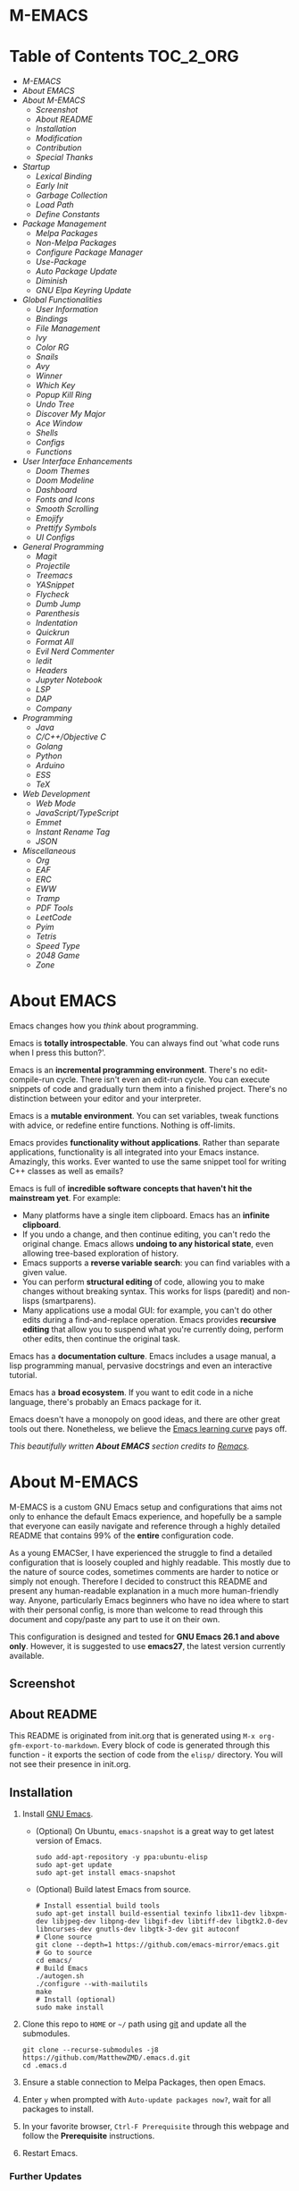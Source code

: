 #+OPTIONS: toc:nil
#+EXPORT_FILE_NAME: README
* M-EMACS
* Table of Contents                                               :TOC_2_ORG:
- [[M-EMACS][M-EMACS]]
- [[About EMACS][About EMACS]]
- [[About M-EMACS][About M-EMACS]]
  - [[Screenshot][Screenshot]]
  - [[About README][About README]]
  - [[Installation][Installation]]
  - [[Modification][Modification]]
  - [[Contribution][Contribution]]
  - [[Special Thanks][Special Thanks]]
- [[Startup][Startup]]
  - [[Lexical Binding][Lexical Binding]]
  - [[Early Init][Early Init]]
  - [[Garbage Collection][Garbage Collection]]
  - [[Load Path][Load Path]]
  - [[Define Constants][Define Constants]]
- [[Package Management][Package Management]]
  - [[Melpa Packages][Melpa Packages]]
  - [[Non-Melpa Packages][Non-Melpa Packages]]
  - [[Configure Package Manager][Configure Package Manager]]
  - [[Use-Package][Use-Package]]
  - [[Auto Package Update][Auto Package Update]]
  - [[Diminish][Diminish]]
  - [[GNU Elpa Keyring Update][GNU Elpa Keyring Update]]
- [[Global Functionalities][Global Functionalities]]
  - [[User Information][User Information]]
  - [[Bindings][Bindings]]
  - [[File Management][File Management]]
  - [[Ivy][Ivy]]
  - [[Color RG][Color RG]]
  - [[Snails][Snails]]
  - [[Avy][Avy]]
  - [[Winner][Winner]]
  - [[Which Key][Which Key]]
  - [[Popup Kill Ring][Popup Kill Ring]]
  - [[Undo Tree][Undo Tree]]
  - [[Discover My Major][Discover My Major]]
  - [[Ace Window][Ace Window]]
  - [[Shells][Shells]]
  - [[Configs][Configs]]
  - [[Functions][Functions]]
- [[User Interface Enhancements][User Interface Enhancements]]
  - [[Doom Themes][Doom Themes]]
  - [[Doom Modeline][Doom Modeline]]
  - [[Dashboard][Dashboard]]
  - [[Fonts and Icons][Fonts and Icons]]
  - [[Smooth Scrolling][Smooth Scrolling]]
  - [[Emojify][Emojify]]
  - [[Prettify Symbols][Prettify Symbols]]
  - [[UI Configs][UI Configs]]
- [[General Programming][General Programming]]
  - [[Magit][Magit]]
  - [[Projectile][Projectile]]
  - [[Treemacs][Treemacs]]
  - [[YASnippet][YASnippet]]
  - [[Flycheck][Flycheck]]
  - [[Dumb Jump][Dumb Jump]]
  - [[Parenthesis][Parenthesis]]
  - [[Indentation][Indentation]]
  - [[Quickrun][Quickrun]]
  - [[Format All][Format All]]
  - [[Evil Nerd Commenter][Evil Nerd Commenter]]
  - [[Iedit][Iedit]]
  - [[Headers][Headers]]
  - [[Jupyter Notebook][Jupyter Notebook]]
  - [[LSP][LSP]]
  - [[DAP][DAP]]
  - [[Company][Company]]
- [[Programming][Programming]]
  - [[Java][Java]]
  - [[C/C++/Objective C][C/C++/Objective C]]
  - [[Golang][Golang]]
  - [[Python][Python]]
  - [[Arduino][Arduino]]
  - [[ESS][ESS]]
  - [[TeX][TeX]]
- [[Web Development][Web Development]]
  - [[Web Mode][Web Mode]]
  - [[JavaScript/TypeScript][JavaScript/TypeScript]]
  - [[Emmet][Emmet]]
  - [[Instant Rename Tag][Instant Rename Tag]]
  - [[JSON][JSON]]
- [[Miscellaneous][Miscellaneous]]
  - [[Org][Org]]
  - [[EAF][EAF]]
  - [[ERC][ERC]]
  - [[EWW][EWW]]
  - [[Tramp][Tramp]]
  - [[PDF Tools][PDF Tools]]
  - [[LeetCode][LeetCode]]
  - [[Pyim][Pyim]]
  - [[Tetris][Tetris]]
  - [[Speed Type][Speed Type]]
  - [[2048 Game][2048 Game]]
  - [[Zone][Zone]]

* About EMACS
  Emacs changes how you /think/ about programming.

  Emacs is *totally introspectable*. You can always find out 'what code runs when I press this button?'.

  Emacs is an *incremental programming environment*. There's no edit-compile-run cycle. There isn't even an edit-run cycle. You can execute snippets of code and gradually turn them into a finished project. There's no distinction between your editor and your interpreter.

  Emacs is a *mutable environment*. You can set variables, tweak functions with advice, or redefine entire functions. Nothing is off-limits.

  Emacs provides *functionality without applications*. Rather than separate applications, functionality is all integrated into your Emacs instance. Amazingly, this works. Ever wanted to use the same snippet tool for writing C++ classes as well as emails?

  Emacs is full of *incredible software concepts that haven't hit the mainstream yet*. For example:
  - Many platforms have a single item clipboard. Emacs has an *infinite clipboard*.
  - If you undo a change, and then continue editing, you can't redo the original change. Emacs allows *undoing to any historical state*, even allowing tree-based exploration of history.
  - Emacs supports a *reverse variable search*: you can find variables with a given value.
  - You can perform *structural editing* of code, allowing you to make changes without breaking syntax. This works for lisps (paredit) and non-lisps (smartparens).
  - Many applications use a modal GUI: for example, you can't do other edits during a find-and-replace operation. Emacs provides *recursive editing* that allow you to suspend what you're currently doing, perform other edits, then continue the original task.
  Emacs has a *documentation culture*. Emacs includes a usage manual, a lisp programming manual, pervasive docstrings and even an interactive tutorial.

  Emacs has a *broad ecosystem*. If you want to edit code in a niche language, there's probably an Emacs package for it.

  Emacs doesn't have a monopoly on good ideas, and there are other great tools out there. Nonetheless, we believe the [[https://i.stack.imgur.com/7Cu9Z.jpg][Emacs learning curve]] pays off.

  /This beautifully written *About EMACS* section credits to [[https://github.com/remacs/remacs][Remacs]]./
* About M-EMACS
  M-EMACS is a custom GNU Emacs setup and configurations that aims not only to enhance the default Emacs experience, and hopefully be a sample that everyone can easily navigate and reference through a highly detailed README that contains 99% of the *entire* configuration code.

  As a young EMACSer, I have experienced the struggle to find a detailed configuration that is loosely coupled and highly readable. This mostly due to the nature of source codes, sometimes comments are harder to notice or simply not enough. Therefore I decided to construct this README and present any human-readable explanation in a much more human-friendly way. Anyone, particularly Emacs beginners who have no idea where to start with their personal config, is more than welcome to read through this document and copy/paste any part to use it on their own.

  This configuration is designed and tested for *GNU Emacs 26.1 and above only*. However, it is suggested to use *emacs27*, the latest version currently available.
  #+INCLUDE: "~/.emacs.d/init.el" src emacs-lisp :range-begin "CheckVer" :range-end "-CheckVer" :lines "41-43"
** Screenshot
   [[file:images/Sample.png]]
** About README
   This README is originated from init.org that is generated using =M-x org-gfm-export-to-markdown=. Every block of code is generated through this function - it exports the section of code from the =elisp/= directory. You will not see their presence in init.org.
** Installation
   1. Install [[https://www.gnu.org/software/emacs/][GNU Emacs]].
      - (Optional) On Ubuntu, =emacs-snapshot= is a great way to get latest version of Emacs.
        #+BEGIN_SRC text
          sudo add-apt-repository -y ppa:ubuntu-elisp
          sudo apt-get update
          sudo apt-get install emacs-snapshot
        #+END_SRC
      - (Optional) Build latest Emacs from source.
        #+BEGIN_SRC text
          # Install essential build tools
          sudo apt-get install build-essential texinfo libx11-dev libxpm-dev libjpeg-dev libpng-dev libgif-dev libtiff-dev libgtk2.0-dev libncurses-dev gnutls-dev libgtk-3-dev git autoconf
          # Clone source
          git clone --depth=1 https://github.com/emacs-mirror/emacs.git
          # Go to source
          cd emacs/
          # Build Emacs
          ./autogen.sh
          ./configure --with-mailutils
          make
          # Install (optional)
          sudo make install
        #+END_SRC
   2. Clone this repo to =HOME= or =~/= path using [[https://git-scm.com/][git]] and update all the submodules.
      #+BEGIN_SRC text
        git clone --recurse-submodules -j8 https://github.com/MatthewZMD/.emacs.d.git
        cd .emacs.d
      #+END_SRC
   3. Ensure a stable connection to Melpa Packages, then open Emacs.
   4. Enter =y= when prompted with =Auto-update packages now?=, wait for all packages to install.
   5. In your favorite browser, =Ctrl-F Prerequisite= through this webpage and follow the *Prerequisite* instructions.
   6. Restart Emacs.
*** Further Updates
    I will be updating M-EMACS from time to time, it is best to =git pull= once a while to stay up to date.

    Please also execute =git submodule update --recursive --remote= to sync with all the submodules.
** Modification
   You have the permission to use, modify, distribute in any way you want.

   However, what is /free/ stays /free/. After all, this is [[file:LICENSE][GPL]].

   *Remember* you must manually sync this README with all the new changes you made by:
   1. Please do *NOT* edit this =README.md= file, edit =init.org= instead!
   2. If you add a new mode, create a new =<file-name>.el= file in =elisp/= directory.
   3. Put =(require '<file-name>)= in [[file:init.el][init.el]] accordingly.
   4. Add =#+INCLUDE: "~/.emacs.d/elisp/<place-holder>.el" src emacs-lisp :range-begin "<start-line-wrapper-exclusive>" :range-end "<end-line-wrapper-exclusive>"= in the appropriate section in =init.org=.
   5. Enter =C-x C-s= to save and update =:lines=. (if you don't see the updated effect, run =M-x update-includes= manually)
   6. Call =M-x org-gfm-export-to-markdown= to update =README.md= automatically.
** Contribution
   If you spotted a bug or you have any suggestions, please fill in an issue. If you have something to fix, feel free to create a pull request.
** Special Thanks
   Everyone starts somewhere, and I started here.
  - [[https://github.com/seagle0128/.emacs.d][Vincent Zhang's Centaur Emacs]]
  - [[https://github.com/hlissner/doom-emacs][Henrik Lissner's Doom Emacs]]
  - [[https://github.com/poncie/.emacs.d][Poncie Reyes's .emacs.d]]

* Startup
** Lexical Binding
   Use lexical-binding. [[https://nullprogram.com/blog/2016/12/22/][Why?]]
   #+BEGIN_QUOTE
   Until Emacs 24.1 (June 2012), Elisp only had dynamically scoped variables, a feature, mostly by accident, common to old lisp dialects. While dynamic scope has some selective uses, it’s widely regarded as a mistake for local variables, and virtually no other languages have adopted it.
   #+END_QUOTE
   #+INCLUDE: "~/.emacs.d/init.el" src emacs-lisp :lines "1-2"
** Early Init
   Emacs27 introduces =early-init.el=, which is run before =init.el=, before package and UI initialization happens.
*** Defer Garbage Collection
    Defer garbage collection further back in the startup process, according to [[https://github.com/hlissner/doom-emacs/wiki/FAQ#how-is-dooms-startup-so-fast][hlissner]].
    #+BEGIN_QUOTE
    The GC eats up quite a bit of time, easily doubling startup time. The trick is to turn up the memory threshold as early as possible.
    #+END_QUOTE
    #+INCLUDE: "~/.emacs.d/early-init.el" src emacs-lisp :range-begin "DeferGC" :range-end "-DeferGC"  :lines "42-43"
*** Disable =package-enable-at-startup=
    Package initialize occurs automatically, before =user-init-file= is loaded, but after =early-init-file=.
    We handle package initialization, so we must prevent Emacs from doing it early!
    #+INCLUDE: "~/.emacs.d/early-init.el" src emacs-lisp :range-begin "UnsetPES" :range-end "-UnsetPES"  :lines "46-47"
*** Unset =file-name-handler-alist=
    Every file opened and loaded by Emacs will run through this list to check for a proper handler for the file, but during startup, it won’t need any of them.
    #+INCLUDE: "~/.emacs.d/early-init.el" src emacs-lisp :range-begin "UnsetFNHA" :range-end "-UnsetFNHA" :lines "50-52"
*** Disable =site-run-file=
    #+INCLUDE: "~/.emacs.d/early-init.el" src emacs-lisp :range-begin "UnsetSRF" :range-end "-UnsetSRF" :lines "55-56"
*** Disable Unnecessary Interface
    It will be faster to disable them here before they've been initialized.
    #+INCLUDE: "~/.emacs.d/early-init.el" src emacs-lisp :range-begin "DisableUnnecessaryInterface" :range-end "-DisableUnnecessaryInterface" :lines "59-63"
** Garbage Collection
*** Set =gc-cons-threshold= Smaller for Interactive Use
     A large =gc-cons-threshold= may cause freezing and stuttering during long-term interactive use.
     #+INCLUDE: "~/.emacs.d/init.el" src emacs-lisp :range-begin "BetterGC" :range-end "-BetterGC" :lines "46-55"
*** Garbage Collect When Emacs is Out of Focus
    *Note:* Since Emacs27.1, =focus-out-hook= is obsolete.
    #+INCLUDE: "~/.emacs.d/init.el" src emacs-lisp :range-begin "AutoGC" :range-end "-AutoGC" :lines "58-66"
*** Avoid Garbage Collect When Using Minibuffer
    #+INCLUDE: "~/.emacs.d/init.el" src emacs-lisp :range-begin "MinibufferGC" :range-end "-MinibufferGC" :lines "67-76"
** Load Path
   Since all the configuration files are stored in =elisp/= folder, they need to be added to =load-path= on startup.
   #+INCLUDE: "~/.emacs.d/init.el" src emacs-lisp :range-begin "LoadPath" :range-end "-LoadPath"  :lines "79-91"
** Define Constants
   #+INCLUDE: "~/.emacs.d/elisp/init-const.el" src emacs-lisp :range-begin "Consts" :range-end "-Consts"  :lines "46-102"
* Package Management
  Some packages are disabled with the =:disabled= tag, because I don't use them very often. They might not work.
** Melpa Packages
   #+INCLUDE: "~/.emacs.d/elisp/init-package.el" src emacs-lisp :range-begin "MelpaPackages" :range-end "-MelpaPackages" :lines "42-52"
   Load all Melpa packages in =elisp/= to =load-path= directly to reduce startup time.
** Non-Melpa Packages
   Add packages contained in =site-elisp/= to =load-path= too.

*** Add Packages Manually from Git
    #+BEGIN_SRC text
      cd site-elisp/
      git submodule add https://github.com/foo/bar.git
    #+END_SRC
    Verify =/.gitmodules= file that the newly added package exist.
*** Update Manually Added Packages
    #+BEGIN_SRC text
      git submodule init
      git submodule update
    #+END_SRC
** Configure Package Manager
   #+INCLUDE: "~/.emacs.d/elisp/init-package.el" src emacs-lisp :range-begin "ConfigurePackageManager" :range-end "-ConfigurePackageManager" :lines "55-63"
** Use-Package
   My Emacs configuration is almost entirely dependant on [[https://github.com/jwiegley/use-package][use-package]].
   #+BEGIN_QUOTE
   The =use-package= macro allows you to isolate package configuration in your .emacs file in a way that is both performance-oriented and, well, tidy. I created it because I have over 80 packages that I use in Emacs, and things were getting difficult to manage. Yet with this utility my total load time is around 2 seconds, with no loss of functionality!
   #+END_QUOTE
   #+INCLUDE: "~/.emacs.d/elisp/init-package.el" src emacs-lisp :range-begin "ConfigureUsePackage" :range-end "-ConfigureUsePackage"  :lines "66-80"
** Auto Package Update
   [[https://github.com/rranelli/auto-package-update.el][Auto package update]] automatically updates installed packages if at least =auto-package-update-interval= days have passed since the last update.
   #+INCLUDE: "~/.emacs.d/elisp/init-package.el" src emacs-lisp :range-begin "AutoPackageUpdate" :range-end "-AutoPackageUpdate" :lines "83-91"
** Diminish
   [[https://github.com/emacsmirror/diminish][Diminish]], a feature that removes certain minor modes from mode-line.
   #+INCLUDE: "~/.emacs.d/elisp/init-package.el" src emacs-lisp :range-begin "DimPac" :range-end "-DimPac" :lines "94-95"
** GNU Elpa Keyring Update
   [[http://elpa.gnu.org/packages/gnu-elpa-keyring-update.html][GNU Elpa Keyring Update]], Update Emacs's GPG keyring for GNU ELPA.
   #+BEGIN_QUOTE
   The GPG key used to sign the GNU ELPA archives is nearing retirement: it expires this September. Which means that if you don't get the new key before, you won't be able to check the signature of new packages after that date.
   #+END_QUOTE
   #+INCLUDE: "~/.emacs.d/elisp/init-package.el" src emacs-lisp :range-begin "GNUElpaKeyPac" :range-end "-GNUElpaKeyPac" :lines "98-99"
* Global Functionalities
** User Information
   *Prerequisite*: Please update this file your personal info.
   #+INCLUDE: "~/.emacs.d/elisp/init-const.el" src emacs-lisp :range-begin "UserInfo" :range-end "-UserInfo"" :lines "41-43"
** Bindings
   #+INCLUDE: "~/.emacs.d/elisp/init-global-config.el" src emacs-lisp :range-begin "DefBindings" :range-end "-DefBindings"" :lines "44-58"
** File Management
*** Dired
    Dired, the directory editor.
    #+INCLUDE: "~/.emacs.d/elisp/init-dired.el" src emacs-lisp :range-begin "DiredPackage" :range-end "-DiredPackage" :lines "41-63"
*** Auto Save File and Backup
    Set autosave and backup directory.
    #+INCLUDE: "~/.emacs.d/elisp/init-dired.el" src emacs-lisp :range-begin "AutosaveBackupDir" :range-end "-AutosaveBackupDir" :lines "66-76"
*** Rename Both File and Buffer
    #+INCLUDE: "~/.emacs.d/elisp/init-dired.el" src emacs-lisp :range-begin "RenameFileBuffer" :range-end "-RenameFileBuffer" :lines "79-94"
*** File Configs
    #+INCLUDE: "~/.emacs.d/elisp/init-dired.el" src emacs-lisp :range-begin "DiredConfigs" :range-end "-DiredConfigs" :lines "97-105"
** Ivy
*** Ivy, Amx, Counsel, Swiper
    [[https://github.com/abo-abo/swiper][Ivy]], a generic completion mechanism for Emacs. It utilizes [[https://github.com/DarwinAwardWinner/amx][Amx]], [[https://github.com/abo-abo/swiper][Counsel]] and [[https://github.com/abo-abo/swiper][Swiper]].
    #+INCLUDE: "~/.emacs.d/elisp/init-search.el" src emacs-lisp :range-begin "IvyPac" :range-end "-IvyPac" :lines "45-62"
*** Ivy Posframe
    [[https://github.com/tumashu/ivy-posframe][Ivy Posframe]], an Ivy extension that uses posframe to show its candidate menu.
    #+INCLUDE: "~/.emacs.d/elisp/init-search.el" src emacs-lisp :range-begin "IvyPosframePac" :range-end "-IvyPosframePac" :lines "65-75"
** Color RG
   [[https://github.com/manateelazycat/color-rg][Color-RG]], a search and refactoring tool based on /ripgrep/ that is used to search text.

   *Prerequisite*: Please install [[https://github.com/BurntSushi/ripgrep#installation][ripgrep]] and add =rg= to the =PATH=.
   #+INCLUDE: "~/.emacs.d/elisp/init-search.el" src emacs-lisp :range-begin "ColorRGPac" :range-end "-ColorRGPac" :lines "78-82"
** Snails
   [[https://github.com/manateelazycat/snails][Snails]], a fuzzy search framework. It utilizes [[https://github.com/purcell/exec-path-from-shell][exec-path-from-shell]] if you are using Mac.
   #+INCLUDE: "~/.emacs.d/elisp/init-search.el" src emacs-lisp :range-begin "SnailsPac" :range-end "-SnailsPac" :lines "85-111"
** Avy
   [[https://github.com/abo-abo/avy][Avy]], a nice way to move around text.
   #+INCLUDE: "~/.emacs.d/elisp/init-avy.el" src emacs-lisp :range-begin "AvyPac" :range-end "-AvyPac" :lines "41-51"
** Winner
   Winner, a mode to restore previous window layouts.
   #+INCLUDE: "~/.emacs.d/elisp/init-winner.el" src emacs-lisp :range-begin "WinnerPac" :range-end "-WinnerPac" :lines "41-57"
** Which Key
   [[https://github.com/justbur/emacs-which-key][Which Key]], a feature that displays the key bindings following the incomplete command.
   #+INCLUDE: "~/.emacs.d/elisp/init-which-key.el" src emacs-lisp :range-begin "WhichKeyPac" :range-end "-WhichKeyPac" :lines "41-48"
** Popup Kill Ring
   [[https://github.com/waymondo/popup-kill-ring][Popup Kill Ring]], a feature that provides the ability to browse Emacs kill ring in autocomplete style popup menu.
   #+INCLUDE: "~/.emacs.d/elisp/init-popup-kill-ring.el" src emacs-lisp :range-begin "PopKillRing" :range-end "-PopKillRing" :lines "41-43"
** Undo Tree
   [[https://www.emacswiki.org/emacs/UndoTree][Undo tree]], a feature that provides a visualization of the undos in a file.
   #+INCLUDE: "~/.emacs.d/elisp/init-undo-tree.el" src emacs-lisp :range-begin "UndoTreePac" :range-end "-UndoTreePac" :lines "41-45"
** Discover My Major
   [[https://github.com/jguenther/discover-my-major][Discover my major]], a feature that discovers key bindings and their meaning for the current Emacs major mode.
   #+INCLUDE: "~/.emacs.d/elisp/init-discover-my-major.el" src emacs-lisp :range-begin "DiscMyMajor" :range-end "-DiscMyMajor" :lines "41-43"
** Ace Window
   [[https://github.com/abo-abo/ace-window][Ace Window]], a package for selecting windows to switch to.
   #+INCLUDE: "~/.emacs.d/elisp/init-ace-window.el" src emacs-lisp :range-begin "AceWindowPac" :range-end "-AceWindowPac"  :lines "41-43"
** Shells
*** Shell Here
    [[https://github.com/ieure/shell-here][Shell Here]], a tool that opens a shell buffer in (or relative to) =default-directory=.
    #+INCLUDE: "~/.emacs.d/elisp/init-shell.el" src emacs-lisp :range-begin "ShellHere" :range-end "-ShellHere" :lines "44-46"
*** MultiTerm
    [[https://www.emacswiki.org/emacs/MultiTerm][MultiTerm]], a mode based on term.el, for managing multiple terminal buffers in Emacs.
    #+INCLUDE: "~/.emacs.d/elisp/init-shell.el" src emacs-lisp :range-begin "MultiTermPac" :range-end "-MultiTermPac" :lines "49-54"
*** Term Keys
    [[https://github.com/CyberShadow/term-keys][Term Keys]], a lossless keyboard input for Emacs in terminal emulators.
    #+INCLUDE: "~/.emacs.d/elisp/init-shell.el" src emacs-lisp :range-begin "TermKeysPac" :range-end "-TermKeysPac" :lines "57-60"
** Configs
   Some essential configs that make my life a lot easier.
*** UTF-8 Coding System
    Use UTF-8 as much as possible with unix line endings.
    #+INCLUDE: "~/.emacs.d/elisp/init-global-config.el" src emacs-lisp :range-begin "UTF8Coding" :range-end "-UTF8Coding" :lines "61-75"
*** Optimize Editing Experience
    #+INCLUDE: "~/.emacs.d/elisp/init-global-config.el" src emacs-lisp :range-begin "EditExp" :range-end "-EditExp" :lines "78-96"
*** History
    #+INCLUDE: "~/.emacs.d/elisp/init-global-config.el" src emacs-lisp :range-begin "History" :range-end "-History" :lines "99-122"
*** Turn Off Cursor Alarms
    #+INCLUDE: "~/.emacs.d/elisp/init-global-config.el" src emacs-lisp :range-begin "RingBell" :range-end "-RingBell" :lines "125-126"
*** Show Keystrokes in Progress Instantly
    #+INCLUDE: "~/.emacs.d/elisp/init-global-config.el" src emacs-lisp :range-begin "EchoKey" :range-end "-EchoKey" :lines "129-130"
*** Don't Lock Files
    #+INCLUDE: "~/.emacs.d/elisp/init-global-config.el" src emacs-lisp :range-begin "CreateLockFile" :range-end "-CreateLockFile" :lines "133-134"
*** Compilation
    Better compilation configurations.
    #+INCLUDE: "~/.emacs.d/elisp/init-global-config.el" src emacs-lisp :range-begin "BetterCompilation" :range-end "-BetterCompilation" :lines "137-142"
*** Suppress ad-handle-definition warnings
    These warnings are generated when functions are redefined with =defadvice=, they are not helpful.
    #+INCLUDE: "~/.emacs.d/elisp/init-global-config.el" src emacs-lisp :range-begin "IgnoreAdHandleMessage" :range-end "-IgnoreAdHandleMessage" :lines "145-146"
*** Move Custom-Set-Variables to Different File
    #+INCLUDE: "~/.emacs.d/elisp/init-global-config.el" src emacs-lisp :range-begin "CustomSetFileLocation" :range-end "-CustomSetFileLocation" :lines "149-151"5
*** So Long
    So Long mitigates slowness due to extremely long lines. Currently available in Emacs master branch *only*!
    #+INCLUDE: "~/.emacs.d/elisp/init-global-config.el" src emacs-lisp :range-begin "SoLong" :range-end "-SoLong" :lines "154-156"
*** EOF Newline
    Add a newline automatically at the end of the file upon save.
    #+INCLUDE: "~/.emacs.d/elisp/init-global-config.el" src emacs-lisp :range-begin "FinalNewline" :range-end "-FinalNewline" :lines "159-160"
** Functions
   Important functions.
*** Resize Window Width / Height Functions
    #+INCLUDE: "~/.emacs.d/elisp/init-func.el" src emacs-lisp :range-begin "ResizeWidthheight" :range-end "-ResizeWidthheight" :lines "44-65"
*** Edit This Configuration File Shortcut
    #+INCLUDE: "~/.emacs.d/elisp/init-func.el" src emacs-lisp :range-begin "EditConfig" :range-end "-EditConfig" :lines "68-74"
*** Smarter Move Beginning of Line
    Smarter navigation to the beginning of a line by [[https://emacsredux.com/blog/2013/05/22/smarter-navigation-to-the-beginning-of-a-line/][Bozhidar Batsov]].
    #+INCLUDE: "~/.emacs.d/elisp/init-func.el" src emacs-lisp :range-begin "MoveBeginningLine" :range-end "-MoveBeginningLine" :lines "77-102"
*** Update Org Mode Include Automatically
    Update Org Mode INCLUDE Statements Automatically from [[http://endlessparentheses.com/updating-org-mode-include-statements-on-the-fly.html][Artur Malabarba]].
    #+INCLUDE: "~/.emacs.d/elisp/init-func.el" src emacs-lisp :range-begin "OrgIncludeAuto" :range-end "-OrgIncludeAuto" :lines "105-150"
*** MiniBuffer Functions
    #+INCLUDE: "~/.emacs.d/elisp/init-func.el" src emacs-lisp :range-begin "BetterMiniBuffer" :range-end "-BetterMiniBuffer" :lines "153-162"
*** Save All Buffers
    #+INCLUDE: "~/.emacs.d/elisp/init-global-config.el" src emacs-lisp :range-begin "History" :range-end "-History" :lines "99-122"
*** Display Line Overlay
    #+INCLUDE: "~/.emacs.d/elisp/init-func.el" src emacs-lisp :range-begin "DisplayLineOverlay" :range-end "-DisplayLineOverlay" :lines "174-186"
*** Read Lines From File
    #+INCLUDE: "~/.emacs.d/elisp/init-func.el" src emacs-lisp :range-begin "ReadLines" :range-end "-ReadLines" :lines "189-193"
*** Where Am I
    #+INCLUDE: "~/.emacs.d/elisp/init-func.el" src emacs-lisp :range-begin "WhereAmI" :range-end "-WhereAmI" :lines "196-204"
*** Get File Name From Path
    #+INCLUDE: "~/.emacs.d/elisp/init-func.el" src emacs-lisp :range-begin "GetFileNameFromPath" :range-end "-GetFileNameFromPath" :lines "207-211"
* User Interface Enhancements
** Doom Themes
   [[https://github.com/hlissner/emacs-doom-themes][Doom Themes]], an UI plugin and pack of themes.
   #+INCLUDE: "~/.emacs.d/elisp/init-theme.el" src emacs-lisp :range-begin "DoomThemes" :range-end "-DoomThemes" :lines "45-54"
** Doom Modeline
   [[https://github.com/seagle0128/doom-modeline][Doom Modeline]], a modeline from DOOM Emacs, but more powerful and faster.
   #+INCLUDE: "~/.emacs.d/elisp/init-theme.el" src emacs-lisp :range-begin "DoomModeline" :range-end "-DoomModeline" :lines "57-66"
** Dashboard
*** Dashboard
    [[https://github.com/rakanalh/emacs-dashboard][Dashboard]], an extensible Emacs startup screen.

    Use either =KEC_Dark_BK.png= or =KEC_Light_BK.png= depends on the backgrond theme.
    #+INCLUDE: "~/.emacs.d/elisp/init-dashboard.el" src emacs-lisp :range-begin "DashboardPac" :range-end "-DashboardPac" :lines "41-90"
*** Page Break Lines
    [[https://github.com/purcell/page-break-lines][Page-break-lines]], a feature that displays ugly form feed characters as tidy horizontal rules.
    #+INCLUDE: "~/.emacs.d/elisp/init-dashboard.el" src emacs-lisp :range-begin "PBLPac" :range-end "-PBLPac" :lines "93-96"
** Fonts and Icons
   *Prerequisite*: Install all the available fonts and icons from =fonts/=.
*** Fonts
    #+INCLUDE: "~/.emacs.d/elisp/init-fonts.el" src emacs-lisp :range-begin "FontsList" :range-end "-FontsList" :lines "44-47"
    Function to switch between fonts.
    #+INCLUDE: "~/.emacs.d/elisp/init-fonts.el" src emacs-lisp :range-begin "FontFun" :range-end "-FontFun" :lines "50-69"
*** Icons
    [[https://github.com/domtronn/all-the-icons.el][All The Icons]], a utility package to collect various Icon Fonts. Enable only in GUI Emacs.
    #+INCLUDE: "~/.emacs.d/elisp/init-all-the-icons.el" src emacs-lisp :range-begin "ATIPac" :range-end "-ATIPac" :lines "44-45"
    [[https://github.com/jtbm37/all-the-icons-dired][All The Icons Dired]], an icon set for Dired.
    #+INCLUDE: "~/.emacs.d/elisp/init-all-the-icons.el" src emacs-lisp :range-begin "ATIDiredPac" :range-end "-ATIDiredPac" :lines "48-61"
** Smooth Scrolling
   Configurations to smooth scrolling.
   #+INCLUDE: "~/.emacs.d/elisp/init-scroll.el" src emacs-lisp :range-begin "SmoothScroll" :range-end "-SmoothScroll" :lines "41-54"
** Emojify
   [[https://github.com/iqbalansari/emacs-emojify][Emojify]], a mode for displaying Emojis in Emacs.
   #+INCLUDE: "~/.emacs.d/elisp/init-symbol.el" src emacs-lisp :range-begin "EmojifyPac" :range-end "-EmojifyPac" :lines "44-48"
** Prettify Symbols
   [[https://www.emacswiki.org/emacs/PrettySymbol][Prettify symbols mode]], a built-in mode for displaying sequences of characters as fancy characters or symbols.
   #+INCLUDE: "~/.emacs.d/elisp/init-symbol.el" src emacs-lisp :range-begin "PreSym" :range-end "-PreSym" :lines "51-65"
** UI Configs
*** Title Bar
    #+INCLUDE: "~/.emacs.d/elisp/init-ui-config.el" src emacs-lisp :range-begin "TitleBar" :range-end "-TitleBar" :lines "41-42"
*** Simplify Yes/No Prompts
    #+INCLUDE: "~/.emacs.d/elisp/init-ui-config.el" src emacs-lisp :range-begin "YorN" :range-end "-YorN" :lines "45-46"
*** Disable Splash Screen
    #+INCLUDE: "~/.emacs.d/elisp/init-ui-config.el" src emacs-lisp :range-begin "StartupScreen" :range-end "-StartupScreen" :lines "49-52"
*** Line Numbers
    Display line numbers, and column numbers in modeline.
    #+INCLUDE: "~/.emacs.d/elisp/init-ui-config.el" src emacs-lisp :range-begin "DisLineNum" :range-end "-DisLineNum" :lines "55-60"
*** Modeline Time and Battery
    Display time and battery information in modeline.
    #+INCLUDE: "~/.emacs.d/elisp/init-ui-config.el" src emacs-lisp :range-begin "DisTimeBat" :range-end "-DisTimeBat" :lines "63-65"
* General Programming
** Magit
   [[https://magit.vc/][Magit]], an interface to the version control system Git.
   #+INCLUDE: "~/.emacs.d/elisp/init-magit.el" src emacs-lisp :range-begin "MagitPac" :range-end "-MagitPac" :lines "44-47"
** Projectile
   [[https://github.com/bbatsov/projectile][Projectile]], a Project Interaction Library for Emacs.

   *Prerequisite*: Windows OS: Install [[https://github.com/bmatzelle/gow/releases][Gow]] and add to =PATH=.

   [[https://github.com/bmatzelle/gow][Gow]] is a lightweight installer that installs useful open source UNIX applications compiled as native win32 binaries. Specifically, =tr= is needed for Projectile alien indexing.
   #+INCLUDE: "~/.emacs.d/elisp/init-projectile.el" src emacs-lisp :range-begin "ProjPac" :range-end "-ProjPac" :lines "44-56"
** Treemacs
   [[https://github.com/Alexander-Miller/treemacs][Treemacs]], a tree layout file explorer for Emacs.
*** Treemacs
    #+INCLUDE: "~/.emacs.d/elisp/init-treemacs.el" src emacs-lisp :range-begin "TreemacsPac" :range-end "-TreemacsPac" :lines "41-93"
*** Treemacs Magit
    #+INCLUDE: "~/.emacs.d/elisp/init-treemacs.el" src emacs-lisp :range-begin "TreeMagit" :range-end "-TreeMagit" :lines "96-99"
*** Treemacs Projectile
    #+INCLUDE: "~/.emacs.d/elisp/init-treemacs.el" src emacs-lisp :range-begin "TreeProj" :range-end "-TreeProj" :lines "102-105"
** YASnippet
*** YASnippet
    [[https://github.com/joaotavora/yasnippet][YASnippet]], a programming template system for Emacs. It loads [[https://github.com/AndreaCrotti/yasnippet-snippets][YASnippet Snippets]], a collection of yasnippet snippets for many languages.
    #+INCLUDE: "~/.emacs.d/elisp/init-yasnippet.el" src emacs-lisp :range-begin "YASnippetPac" :range-end "-YASnippetPac" :lines "41-49"
** Flycheck
   [[https://www.flycheck.org/en/latest/][Flycheck]], a syntax checking extension.
   #+INCLUDE: "~/.emacs.d/elisp/init-flycheck.el" src emacs-lisp :range-begin "FlyCheckPac" :range-end "-FlyCheckPac" :lines "41-49"
** Dumb Jump
   [[https://github.com/jacktasia/dumb-jump][Dumb jump]], an Emacs "jump to definition" package.
   #+INCLUDE: "~/.emacs.d/elisp/init-dumb-jump.el" src emacs-lisp :range-begin "DumbJump" :range-end "-DumbJump" :lines "41-48"
** Parenthesis
*** Smartparens
    [[https://github.com/Fuco1/smartparens][Smartparens]], a minor mode for dealing with pairs.
    #+INCLUDE: "~/.emacs.d/elisp/init-parens.el" src emacs-lisp :range-begin "SmartParensPac" :range-end "-SmartParensPac" :lines "44-70"
*** Awesome Pair
    [[https://github.com/manateelazycat/awesome-pair][Awesome Pair]], a feature that provides grammatical parenthesis completion.
    #+INCLUDE: "~/.emacs.d/elisp/init-parens.el" src emacs-lisp :range-begin "AwesomePairPac" :range-end "-AwesomePairPac" :lines "73-84"
*** Delete Block
    [[https://github.com/manateelazycat/delete-block][Delete Block]], a feature that deletes block efficiently.
    #+INCLUDE: "~/.emacs.d/elisp/init-parens.el" src emacs-lisp :range-begin "DeleteBlockPac" :range-end "-DeleteBlockPac" :lines "87-92"
*** Match Parenthesis
    Match and automatically pair parenthesis, and show parenthesis even when it went offscreen from [[https://with-emacs.com/posts/editing/show-matching-lines-when-parentheses-go-off-screen/][Clemens Radermacher]].
    #+INCLUDE: "~/.emacs.d/elisp/init-parens.el" src emacs-lisp :range-begin "MatchParens" :range-end "-MatchParens" :lines "95-134"
** Indentation
   [[https://github.com/DarthFennec/highlight-indent-guides][Highlight Indent Guides]], a feature that highlights indentation levels.
   #+INCLUDE: "~/.emacs.d/elisp/init-indent.el" src emacs-lisp :range-begin "HighLightIndentPac" :range-end "-HighLightIndentPac" :lines "44-53"
   Indentation Configuration
   #+INCLUDE: "~/.emacs.d/elisp/init-indent.el" src emacs-lisp :range-begin "IndentConfig" :range-end "-IndentConfig" :lines "56-64"
** Quickrun
   [[https://github.com/syohex/emacs-quickrun][Quickrun]], compile and run source code quickly.
   #+INCLUDE: "~/.emacs.d/elisp/init-quickrun.el" src emacs-lisp :range-begin "QuickrunPac" :range-end "-QuickrunPac" :lines "41-45"
** Format All
   [[https://github.com/lassik/emacs-format-all-the-code][Format all]], a feature that lets you auto-format source code.

   *Prerequisite*: Read [[https://github.com/lassik/emacs-format-all-the-code#supported-languages][Supported Languages]] to see which additional tool you need to install for the specific language.
   #+INCLUDE: "~/.emacs.d/elisp/init-format.el" src emacs-lisp :range-begin "FormatAllPac" :range-end "-FormatAllPac" :lines "41-43"
** Evil Nerd Commenter
   [[https://github.com/redguardtoo/evil-nerd-commenter][Evil Nerd Commenter]], a tool that helps you comment code efficiently.
   #+INCLUDE: "~/.emacs.d/elisp/init-comment.el" src emacs-lisp :range-begin "EvilNerdCommenPac" :range-end "-EvilNerdCommenPac" :lines "41-44"
** Iedit
   [[https://github.com/victorhge/iedit][Iedit]], a minor mode that allows editing multiple regions simultaneousy in a buffer or a region.
   #+INCLUDE: "~/.emacs.d/elisp/init-iedit.el" src emacs-lisp :range-begin "IEditPac" :range-end "-IEditPac" :lines "43-46"
** Headers
   [[https://www.emacswiki.org/emacs/header2.el][Header2]], a support for creation and update of file headers.
   #+INCLUDE: "~/.emacs.d/elisp/init-header.el" src emacs-lisp :range-begin "Header2Pac" :range-end "-Header2Pac" :lines "41-51"
** Jupyter Notebook
   [[https://github.com/millejoh/emacs-ipython-notebook][Emacs IPython Notebook]], a [[https://jupyter.org/][Jupyter]] (formerly IPython) client in Emacs.
*** Usage
    1. Execute =M-x ein:run= to launch a local Jupyter session.
    2. Login with =M-x ein:login= to a local or remote session.
    3. Open =.ipynb= file and press =C-c C-o=.
    #+INCLUDE: "~/.emacs.d/elisp/init-ein.el" src emacs-lisp :range-begin "EINPac" :range-end "-EINPac" :lines "41-44"
** LSP
*** LSP Mode
    [[https://github.com/emacs-lsp/lsp-mode][Language Server Protocol Mode]], a client/library for the [[https://microsoft.github.io/language-server-protocol/][Language Server Protocol]]. M-EMACS tries to use lsp-mode whenever possible.

    #+INCLUDE: "~/.emacs.d/elisp/init-lsp.el" src emacs-lisp :range-begin "LSPPac" :range-end "-LSPPac" :lines "44-54"
*** LSP UI
    [[https://github.com/emacs-lsp/lsp-ui][Language Server Protocol UI]], provides all the higher level UI modules of lsp-mode, like flycheck support and code lenses.
    #+INCLUDE: "~/.emacs.d/elisp/init-lsp.el" src emacs-lisp :range-begin "LSPUI" :range-end "-LSPUI" :lines "57-85"
** DAP
   [[https://github.com/emacs-lsp/dap-mode][Debug Adapter Protocol Mode]], a client/library for the [[https://code.visualstudio.com/api/extension-guides/debugger-extension][Debug Adapter Protocol]].

   *Prerequisite*: See [[https://github.com/emacs-lsp/dap-mode#configuration][Configuration]] to configure DAP appropriately.
   #+INCLUDE: "~/.emacs.d/elisp/init-lsp.el" src emacs-lisp :range-begin "DAPPac" :range-end "-DAPPac" :lines "88-108"
** Company
*** Company Mode
    [[http://company-mode.github.io/][Company]], a text completion framework for Emacs.
    #+INCLUDE: "~/.emacs.d/elisp/init-company.el" src emacs-lisp :range-begin "ComPac" :range-end "-ComPac" :lines "41-57"
*** Company LSP
    [[https://github.com/tigersoldier/company-lsp][Company LSP]], a Company completion backend for lsp-mode.
    #+INCLUDE: "~/.emacs.d/elisp/init-company.el" src emacs-lisp :range-begin "CompanyLSPPac" :range-end "-CompanyLSPPac" :lines "60-63"
*** Company TabNine
    [[https://github.com/TommyX12/company-tabnine][Company TabNine]], A company-mode backend for [[https://tabnine.com/][TabNine]], the all-language autocompleter.

    This is enabled by default, if ever you find it not good enough for a particular completion, simply use =M-q= to immediately switch to default backends.

    *Prerequisite*: Execute =M-x company-tabnine-install-binary= to install the TabNine binary for your system.
    #+INCLUDE: "~/.emacs.d/elisp/init-company.el" src emacs-lisp :range-begin "CompanyTabNinePac" :range-end "-CompanyTabNinePac" :lines "66-100"
* Programming
** Java
*** LSP Java
    [[https://github.com/emacs-lsp/lsp-java][LSP Java]], Emacs Java IDE using [[https://projects.eclipse.org/projects/eclipse.jdt.ls][Eclipse JDT Language Server]]. Note that this package is dependant on [[https://github.com/tkf/emacs-request][Request]].

    *Prerequisite*: Install [[https://maven.apache.org/download.cgi][Maven]] and add to =PATH=.
    #+INCLUDE: "~/.emacs.d/elisp/init-java.el" src emacs-lisp :range-begin "LSPJavaPac" :range-end "-LSPJavaPac" :lines "44-52"
** C/C++/Objective C
   *Prerequisite*: Since all completion features are provided by [[https://github.com/emacs-lsp/lsp-mode][LSP Mode]], it needs to setup.
   - Install [[https://cmake.org/download/][CMake]] >= 3.8 for all OS.
   - *nix OS:
     - It is suggested to use [[https://github.com/MaskRay/ccls][CCLS]] as LSP server. Now [[https://github.com/MaskRay/ccls/wiki/Build][build]] it.
     - Set =ccls-executable= to the directory where your ccls is built.
   - Windows OS:
     - Install [[http://www.mingw.org/wiki/Install_MinGW][MinGW]] for Compilation.
     - It is a pain to build CCLS on Windows, install [[https://clang.llvm.org/extra/clangd/Installation.html][Clangd]] and add to =PATH= instead.
*** CCLS
    [[https://github.com/MaskRay/emacs-ccls][Emacs CCLS]], a client for [[https://github.com/MaskRay/ccls][CCLS]], a C/C++/Objective-C language server supporting multi-million line C++ code-bases, powered by libclang.
    #+INCLUDE: "~/.emacs.d/elisp/init-c-fam.el" src emacs-lisp :range-begin "CCLSPac" :range-end "-CCLSPac" :lines "44-51"
*** Modern C++ Font Lock
    [[https://github.com/ludwigpacifici/modern-cpp-font-lock][Modern CPP Font Lock]], font-locking for "Modern C++".
    #+INCLUDE: "~/.emacs.d/elisp/init-c-fam.el" src emacs-lisp :range-begin "CPPFontLockPac" :range-end "-CPPFontLockPac" :lines "54-57"
** Golang
   [[https://github.com/dominikh/go-mode.el][Go Mode]], an Emacs mode for editing Golang code.

   *Prerequisite*: [[https://github.com/golang/go/wiki/gopls][gopls]] is suggested for Golang's LSP support.
   #+BEGIN_SRC text
     go get golang.org/x/tools/gopls@latest
   #+END_SRC
   #+INCLUDE: "~/.emacs.d/elisp/init-c-fam.el" src emacs-lisp :range-begin "GoPac" :range-end "-GoPac" :lines "60-63"
** Python
*** Python Configuration
    #+INCLUDE: "~/.emacs.d/elisp/init-python.el" src emacs-lisp :range-begin "PythonConfig" :range-end "-PythonConfig" :lines "45-53"
*** LSP Python MS
    [[https://github.com/andrew-christianson/lsp-python-ms][LSP Python MS]], a lsp-mode client leveraging [[https://github.com/Microsoft/python-language-server][Microsoft's Python Language Server]].
    #+INCLUDE: "~/.emacs.d/elisp/init-python.el" src emacs-lisp :range-begin "LSPPythonPac" :range-end "-LSPPythonPac" :lines "56-61"
** Arduino
*** Arduino Mode
    [[https://github.com/bookest/arduino-mode][Arduino mode]], a major mode for editing Arduino sketches.
    #+INCLUDE: "~/.emacs.d/elisp/init-arduino.el" src emacs-lisp :range-begin "ArduinoPac" :range-end "-ArduinoPac" :lines "41-48"
*** Company Arduino
    [[https://github.com/yuutayamada/company-arduino][Company Arduino]], a set of configuration to let you auto-completion by using irony-mode, company-irony and company-c-headers on arduino-mode.
    #+INCLUDE: "~/.emacs.d/elisp/init-arduino.el" src emacs-lisp :range-begin "CompanyArduinoPac" :range-end "-CompanyArduinoPac" :lines "51-58"
** ESS
   [[https://ess.r-project.org/][Emacs Speaks Statistics]], short for ESS, it's designed to support editing of scripts and interaction with various statistical analysis programs such as R, S-Plus, SAS, Stata and OpenBUGS/JAGS.

   *Prerequisite*: Install [[https://cran.r-project.org/mirrors.html][R]] to start using ESS with R.
   #+INCLUDE: "~/.emacs.d/elisp/init-ess.el" src emacs-lisp :range-begin "ESSPac" :range-end "-ESSPac" :lines "41-46"
** TeX
   *Prerequisite*: Please install [[https://www.tug.org/texlive/quickinstall.html][TeX Live]].
*** AUCTeX
    [[https://www.gnu.org/software/auctex/][AUCTeX]], an extensible package for writing and formatting TeX files. It supports many different TeX macro packages, including AMS-TEX, LaTeX, Texinfo, ConTEXt, and docTEX (dtx files).
    #+INCLUDE: "~/.emacs.d/elisp/init-latex.el" src emacs-lisp :range-begin "AUCTeXPac" :range-end "-AUCTeXPac" :lines "46-69"
*** Org Edit LaTeX
    [[https://github.com/et2010/org-edit-latex][Org Edit LaTeX]], an extension to edit LaTeX fragment/environment in an edit buffer, even to complete and preview LaTeX in the edit buffer.
    #+INCLUDE: "~/.emacs.d/elisp/init-latex.el" src emacs-lisp :range-begin "OrgLatexPac" :range-end "-OrgLatexPac" :lines "72-74"
*** Org Export To PDF And Open
    #+INCLUDE: "~/.emacs.d/elisp/init-latex.el" src emacs-lisp :range-begin "OrgExportPDFOpen" :range-end "-OrgExportPDFOpen" :lines "77-94"
* Web Development
  *Prerequisite*: Install [[https://nodejs.org/en/download/][NodeJS]] and add to path. Execute following commands to enable LSP for JavaScript/TypeScript/HTML:
  #+BEGIN_SRC text
    npm i -g typescript
    npm i -g typescript-language-server
  #+END_SRC
** Web Mode
   [[https://github.com/fxbois/web-mode][Web mode]], a major mode for editing web templates.
   #+INCLUDE: "~/.emacs.d/elisp/init-webdev.el" src emacs-lisp :range-begin "WebModePac" :range-end "-WebModePac" :lines "41-48"
** JavaScript/TypeScript
*** JavaScript2 Mode
    [[https://github.com/mooz/js2-mode][JS2 mode]], a feature that offers improved JavsScript editing mode.
    #+INCLUDE: "~/.emacs.d/elisp/init-webdev.el" src emacs-lisp :range-begin "Js2Pac" :range-end "-Js2Pac" :lines "51-54"
*** TypeScript Mode
    [[https://github.com/emacs-typescript/typescript.el][TypeScript mode]], a feature that offers TypeScript support for Emacs.
    #+INCLUDE: "~/.emacs.d/elisp/init-webdev.el" src emacs-lisp :range-begin "TypeScriptPac" :range-end "-TypeScriptPac" :lines "57-60"
** Emmet
   [[https://github.com/smihica/emmet-mode][Emmet]], a feature that allows writing HTML using CSS selectors along with =C-j=. See [[https://github.com/smihica/emmet-mode#usage][usage]] for more information.
   #+INCLUDE: "~/.emacs.d/elisp/init-webdev.el" src emacs-lisp :range-begin "EmmetPac" :range-end "-EmmetPac" :lines "63-67"
** Instant Rename Tag
   [[https://github.com/manateelazycat/instant-rename-tag][Instant Rename Tag]], a plugin that provides ability to rename html tag pairs instantly.
   #+INCLUDE: "~/.emacs.d/elisp/init-webdev.el" src emacs-lisp :range-begin "InstantRenameTagPac" :range-end "-InstantRenameTagPac" :lines "70-73"
** JSON
   [[https://github.com/joshwnj/json-mode][JSON Mode]], a major mode for editing JSON files.
   #+INCLUDE: "~/.emacs.d/elisp/init-webdev.el" src emacs-lisp :range-begin "JsonPac" :range-end "-JsonPac" :lines "76-78"
* Miscellaneous
** Org
   [[https://orgmode.org/][Org]], a Emacs built-in tool for keeping notes, maintaining TODO lists, planning projects, and authoring documents with a fast and effective plain-text system.

   *Prerequisite*: Modify =(setq org-agenda-files (list "~/org/agenda/"))= to your agenda folder.
   #+INCLUDE: "~/.emacs.d/elisp/init-org.el" src emacs-lisp :range-begin "OrgPac" :range-end "-OrgPac" :lines "41-60"
*** TOC Org
    [[https://github.com/snosov1/toc-org][TOC Org]] generates table of contents for =.org= files
    #+INCLUDE: "~/.emacs.d/elisp/init-org.el" src emacs-lisp :range-begin "TocOrgPac" :range-end "-TocOrgPac" :lines "63-65"
*** HTMLize
    [[https://github.com/hniksic/emacs-htmlize][HTMLize]], a tool that converts buffer text and decorations to HTML.
    #+INCLUDE: "~/.emacs.d/elisp/init-org.el" src emacs-lisp :range-begin "HTMLIZEPac" :range-end "-HTMLIZEPac" :lines "68-69"
*** GFM Exporter
    [[https://github.com/larstvei/ox-gfm][OX-GFM]], a Github Flavored Markdown exporter for Org Mode.
    #+INCLUDE: "~/.emacs.d/elisp/init-org.el" src emacs-lisp :range-begin "OXGFMPac" :range-end "-OXGFMPac" :lines "72-73"
** EAF
   [[https://github.com/manateelazycat/emacs-application-framework][Emacs Application Framework]], a development framework that integrates any PyQt program into Emacs.

   *Note*: I am using my own [[https://github.com/MatthewZMD/emacs-application-framework][fork]], which has more functions and capabilities that are yet to be merged into upstream. If you want to use this config, clone my fork instead. Otherwise it won't work.

   *Prerequisite*: Please install =python3= and =pip3=. Then execute below command:
   #+BEGIN_SRC text
   sudo pip3 install dbus-python PyMuPDF grip qrcode pyqt5 python-xlib PyQtWebEngine
   #+END_SRC
   Note that If you are using Debian/Ubuntu, it is possible that =QtWebEngine= is [[https://marc.info/?l=kde-core-devel&m=142954900813235&w=2][not working]]. Install the following:
   #+BEGIN_SRC text
   sudo apt-get install python3-pyqt5.qtwebengine python3-pyqt5.qtmultimedia
   #+END_SRC
   #+INCLUDE: "~/.emacs.d/elisp/init-eaf.el" src emacs-lisp :range-begin "EAFPac" :range-end "-EAFPac" :lines "44-58"
** ERC
   [[https://www.emacswiki.org/emacs/ERC][Emacs Relay Chat]], a powerful, modular, and extensible [[http://www.irc.org/][IRC]] client for Emacs. It utilizes [[https://github.com/leathekd/erc-hl-nicks][erc-hl-nicks]] for nickname highlighting and [[https://github.com/kidd/erc-image.el][erc-image]] to fetch and show received images in ERC.

   *Prerequisite*: Put IRC credentials like the following in the file =~/.authinfo=:
   #+BEGIN_SRC text
     machine irc.freenode.net login <nickname> password <password>
   #+END_SRC
   #+INCLUDE: "~/.emacs.d/elisp/init-erc.el" src emacs-lisp :range-begin "ERCPac" :range-end "-ERCPac" :lines "45-143"
** EWW
   Emacs Web Wowser, the HTML-based Emacs Web Browser.
   #+INCLUDE: "~/.emacs.d/elisp/init-eww.el" src emacs-lisp :range-begin "EWWPac" :range-end "-EWWPac" :lines "41-51"
** Tramp
   [[https://www.emacswiki.org/emacs/TrampMode][Tramp]], short for Transparent Remote Access, Multiple Protocols is a package for editing remote files using a remote shell connection (rlogin, telnet, ssh).
*** Google Cloud Platform
    Connect to Google Cloud Platform using the following:
    #+BEGIN_SRC text
      /gssh:some-instance:/path/to/file
    #+END_SRC
   #+INCLUDE: "~/.emacs.d/elisp/init-tramp.el" src emacs-lisp :range-begin "TrampPac" :range-end "-TrampPac" :lines "41-57"
** PDF Tools
   [[https://github.com/politza/pdf-tools][PDF Tools]], an Emacs support library for PDF files. It works best on non-Windows OS.

   *Note*: You need [[https://linux.die.net/man/1/convert][convert]] provided from imagemagick to /Pick a Link and Jump/ with F.
   #+INCLUDE: "~/.emacs.d/elisp/init-pdf.el" src emacs-lisp :range-begin "PDFToolsPac" :range-end "-PDFToolsPac" :lines "44-51"
** LeetCode
   [[https://github.com/kaiwk/leetcode.el][LeetCode]], an Emacs LeetCode client. Note that this package is dependant on [[https://github.com/skeeto/emacs-aio][aio]] and [[https://github.com/davazp/graphql-mode][GraphQL]].
   #+INCLUDE: "~/.emacs.d/elisp/init-leetcode.el" src emacs-lisp :range-begin "LeetCodePac" :range-end "-LeetCodePac" :lines "44-53"
** Pyim
   [[https://github.com/tumashu/pyim][Pyim]], an Emacs Chinese Pinyin Input.
   #+INCLUDE: "~/.emacs.d/elisp/init-pyim.el" src emacs-lisp :range-begin "PyimPac" :range-end "-PyimPac" :lines "41-64"
*** Pyim BaseDict
    [[https://github.com/tumashu/pyim-basedict][Pyim BaseDict]], the default Chinese-Pyim dictionary.
    #+INCLUDE: "~/.emacs.d/elisp/init-pyim.el" src emacs-lisp :range-begin "PyimBaseDictPac" :range-end "-PyimBaseDictPac" :lines "67-70"
** Tetris
   Although [[https://www.emacswiki.org/emacs/TetrisMode][Tetris]] is part of Emacs, but there still could be some configurations.
   #+INCLUDE: "~/.emacs.d/elisp/init-games.el" src emacs-lisp :range-begin "TetrisConfig" :range-end "-TetrisConfig" :lines "41-50"
** Speed Type
   [[https://github.com/hagleitn/speed-type][Speed type]], a game to practice touch/speed typing in Emacs.
   #+INCLUDE: "~/.emacs.d/elisp/init-games.el" src emacs-lisp :range-begin "SpeedTypePac" :range-end "-SpeedTypePac" :lines "53-55"
** 2048 Game
   [[https://bitbucket.org/zck/2048.el][2048 Game]], an implementation of 2048 in Emacs.
   #+INCLUDE: "~/.emacs.d/elisp/init-games.el" src emacs-lisp :range-begin "2048Pac" :range-end "-2048Pac" :lines "58-60"
** Zone
   [[https://www.emacswiki.org/emacs/ZoneMode][Zone]], a minor-mode 'zones' Emacs out, choosing one of its random modes to obfuscate the current buffer.
   #+INCLUDE: "~/.emacs.d/elisp/init-zone.el" src emacs-lisp :range-begin "ZonePac" :range-end "-ZonePac" :lines "41-54"
